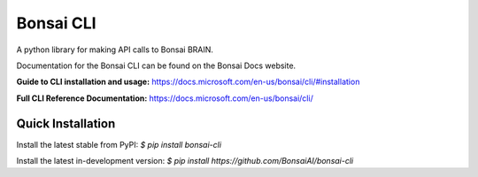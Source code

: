 Bonsai CLI
==========
A python library for making API calls to Bonsai BRAIN.

Documentation for the Bonsai CLI can be found on the Bonsai Docs website.

**Guide to CLI installation and usage:** https://docs.microsoft.com/en-us/bonsai/cli/#installation

**Full CLI Reference Documentation:** https://docs.microsoft.com/en-us/bonsai/cli/

Quick Installation
------------------

Install the latest stable from PyPI:
`$ pip install bonsai-cli`

Install the latest in-development version:
`$ pip install https://github.com/BonsaiAI/bonsai-cli`